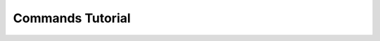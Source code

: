 .. _commands-tutorial:

*******************************************************************************
Commands Tutorial
*******************************************************************************
